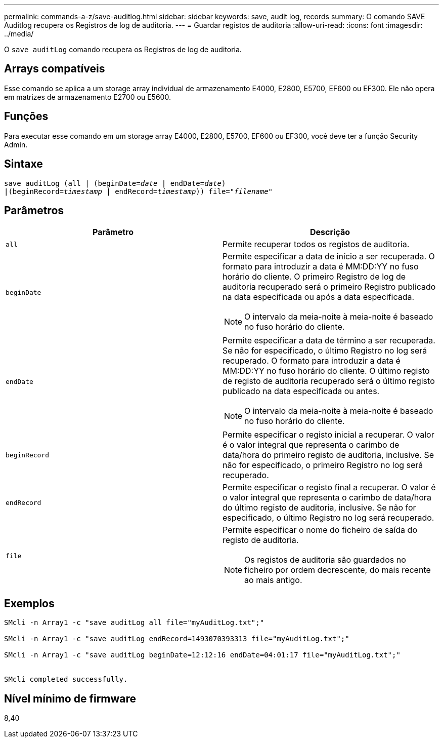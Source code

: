 ---
permalink: commands-a-z/save-auditlog.html 
sidebar: sidebar 
keywords: save, audit log, records 
summary: O comando SAVE Auditlog recupera os Registros de log de auditoria. 
---
= Guardar registos de auditoria
:allow-uri-read: 
:icons: font
:imagesdir: ../media/


[role="lead"]
O `save auditLog` comando recupera os Registros de log de auditoria.



== Arrays compatíveis

Esse comando se aplica a um storage array individual de armazenamento E4000, E2800, E5700, EF600 ou EF300. Ele não opera em matrizes de armazenamento E2700 ou E5600.



== Funções

Para executar esse comando em um storage array E4000, E2800, E5700, EF600 ou EF300, você deve ter a função Security Admin.



== Sintaxe

[source, cli, subs="+macros"]
----

save auditLog (all | (beginDate=pass:quotes[_date_ | endDate=_date_)]
|(beginRecord=pass:quotes[_timestamp_] | endRecord=pass:quotes[_timestamp_))] file=pass:quotes["_filename_"]
----


== Parâmetros

[cols="2*"]
|===
| Parâmetro | Descrição 


 a| 
`all`
 a| 
Permite recuperar todos os registos de auditoria.



 a| 
`beginDate`
 a| 
Permite especificar a data de início a ser recuperada. O formato para introduzir a data é MM:DD:YY no fuso horário do cliente. O primeiro Registro de log de auditoria recuperado será o primeiro Registro publicado na data especificada ou após a data especificada.

[NOTE]
====
O intervalo da meia-noite à meia-noite é baseado no fuso horário do cliente.

====


 a| 
`endDate`
 a| 
Permite especificar a data de término a ser recuperada. Se não for especificado, o último Registro no log será recuperado. O formato para introduzir a data é MM:DD:YY no fuso horário do cliente. O último registo de registo de auditoria recuperado será o último registo publicado na data especificada ou antes.

[NOTE]
====
O intervalo da meia-noite à meia-noite é baseado no fuso horário do cliente.

====


 a| 
`beginRecord`
 a| 
Permite especificar o registo inicial a recuperar. O valor é o valor integral que representa o carimbo de data/hora do primeiro registo de auditoria, inclusive. Se não for especificado, o primeiro Registro no log será recuperado.



 a| 
`endRecord`
 a| 
Permite especificar o registo final a recuperar. O valor é o valor integral que representa o carimbo de data/hora do último registo de auditoria, inclusive. Se não for especificado, o último Registro no log será recuperado.



 a| 
`file`
 a| 
Permite especificar o nome do ficheiro de saída do registo de auditoria.

[NOTE]
====
Os registos de auditoria são guardados no ficheiro por ordem decrescente, do mais recente ao mais antigo.

====
|===


== Exemplos

[listing]
----

SMcli -n Array1 -c "save auditLog all file="myAuditLog.txt";"

SMcli -n Array1 -c "save auditLog endRecord=1493070393313 file="myAuditLog.txt";"

SMcli -n Array1 -c "save auditLog beginDate=12:12:16 endDate=04:01:17 file="myAuditLog.txt";"


SMcli completed successfully.
----


== Nível mínimo de firmware

8,40
